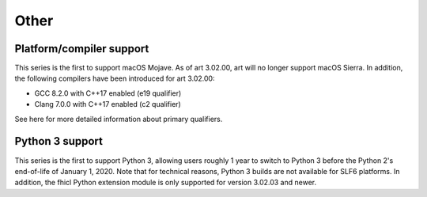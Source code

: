 Other
-----

Platform/compiler support
~~~~~~~~~~~~~~~~~~~~~~~~~

This series is the first to support macOS Mojave. As of art 3.02.00, art will no longer support macOS Sierra. 
In addition, the following compilers have been introduced for art 3.02.00:

* GCC 8.2.0 with C++17 enabled (e19 qualifier)
* Clang 7.0.0 with C++17 enabled (c2 qualifier)

See here for more detailed information about primary qualifiers.


Python 3 support
~~~~~~~~~~~~~~~~

This series is the first to support Python 3, allowing users roughly 1 year to switch to Python 3 before the Python 2's end-of-life of January 1, 2020. 
Note that for technical reasons, Python 3 builds are not available for SLF6 platforms. 
In addition, the fhicl Python extension module is only supported for version 3.02.03 and newer.




